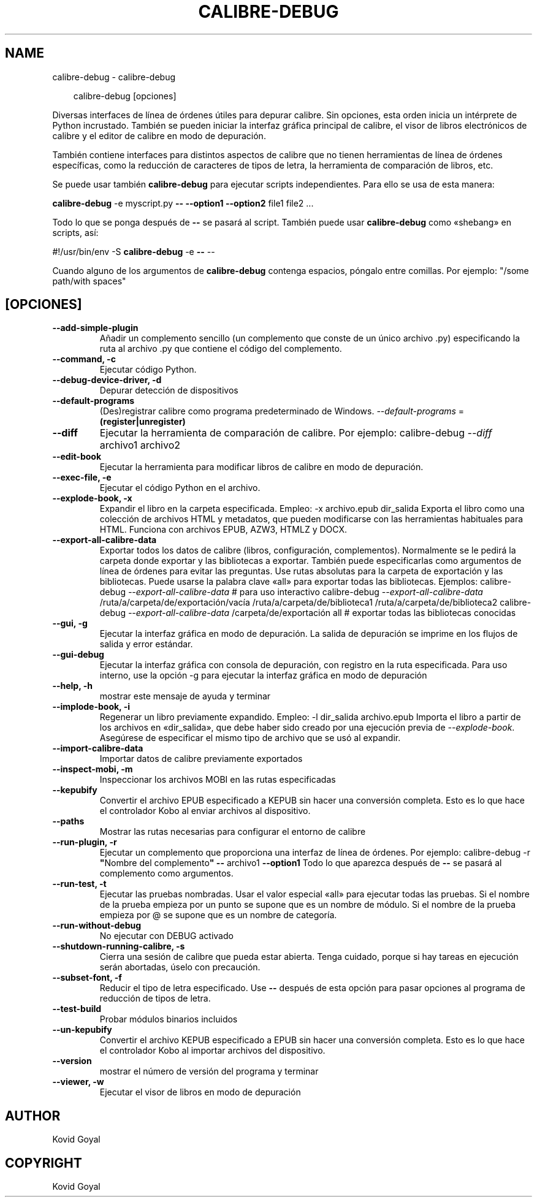 .\" Man page generated from reStructuredText.
.
.
.nr rst2man-indent-level 0
.
.de1 rstReportMargin
\\$1 \\n[an-margin]
level \\n[rst2man-indent-level]
level margin: \\n[rst2man-indent\\n[rst2man-indent-level]]
-
\\n[rst2man-indent0]
\\n[rst2man-indent1]
\\n[rst2man-indent2]
..
.de1 INDENT
.\" .rstReportMargin pre:
. RS \\$1
. nr rst2man-indent\\n[rst2man-indent-level] \\n[an-margin]
. nr rst2man-indent-level +1
.\" .rstReportMargin post:
..
.de UNINDENT
. RE
.\" indent \\n[an-margin]
.\" old: \\n[rst2man-indent\\n[rst2man-indent-level]]
.nr rst2man-indent-level -1
.\" new: \\n[rst2man-indent\\n[rst2man-indent-level]]
.in \\n[rst2man-indent\\n[rst2man-indent-level]]u
..
.TH "CALIBRE-DEBUG" "1" "agosto 08, 2025" "8.8.0" "calibre"
.SH NAME
calibre-debug \- calibre-debug
.INDENT 0.0
.INDENT 3.5
.sp
.EX
calibre\-debug [opciones]
.EE
.UNINDENT
.UNINDENT
.sp
Diversas interfaces de línea de órdenes útiles para depurar calibre. Sin opciones, esta orden inicia un intérprete de Python incrustado. También se pueden iniciar la interfaz gráfica principal de calibre, el visor de libros electrónicos de calibre y el editor de calibre en modo de depuración.
.sp
También contiene interfaces para distintos aspectos de calibre que no tienen herramientas de línea de órdenes específicas, como la reducción de caracteres de tipos de letra, la herramienta de comparación de libros, etc.
.sp
Se puede usar también \fBcalibre\-debug\fP para ejecutar scripts independientes. Para ello se usa de esta manera:
.sp
\fBcalibre\-debug\fP \-e myscript.py \fB\-\-\fP \fB\-\-option1\fP \fB\-\-option2\fP file1 file2 ...
.sp
Todo lo que se ponga después de \fB\-\-\fP se pasará al script. También puede usar \fBcalibre\-debug\fP como «shebang» en scripts, así:
.sp
#!/usr/bin/env \-S \fBcalibre\-debug\fP \-e \fB\-\-\fP \-\-
.sp
Cuando alguno de los argumentos de \fBcalibre\-debug\fP contenga espacios, póngalo entre comillas. Por ejemplo: \(dq/some path/with spaces\(dq
.SH [OPCIONES]
.INDENT 0.0
.TP
.B \-\-add\-simple\-plugin
Añadir un complemento sencillo (un complemento que conste de un único archivo .py) especificando la ruta al archivo .py que contiene el código del complemento.
.UNINDENT
.INDENT 0.0
.TP
.B \-\-command, \-c
Ejecutar código Python.
.UNINDENT
.INDENT 0.0
.TP
.B \-\-debug\-device\-driver, \-d
Depurar detección de dispositivos
.UNINDENT
.INDENT 0.0
.TP
.B \-\-default\-programs
(Des)registrar calibre como programa predeterminado de Windows. \fI\%\-\-default\-programs\fP = \fB(register|unregister)\fP
.UNINDENT
.INDENT 0.0
.TP
.B \-\-diff
Ejecutar la herramienta de comparación de calibre. Por ejemplo: calibre\-debug \fI\%\-\-diff\fP archivo1 archivo2
.UNINDENT
.INDENT 0.0
.TP
.B \-\-edit\-book
Ejecutar la herramienta para modificar libros de calibre en modo de depuración.
.UNINDENT
.INDENT 0.0
.TP
.B \-\-exec\-file, \-e
Ejecutar el código Python en el archivo.
.UNINDENT
.INDENT 0.0
.TP
.B \-\-explode\-book, \-x
Expandir el libro en la carpeta especificada. Empleo: \-x archivo.epub dir_salida Exporta el libro como una colección de archivos HTML y metadatos, que pueden modificarse con las herramientas habituales para HTML. Funciona con archivos EPUB, AZW3, HTMLZ y DOCX.
.UNINDENT
.INDENT 0.0
.TP
.B \-\-export\-all\-calibre\-data
Exportar todos los datos de calibre (libros, configuración, complementos). Normalmente se le pedirá la carpeta donde exportar y las bibliotecas a exportar. También puede especificarlas como argumentos de línea de órdenes para evitar las preguntas. Use rutas absolutas para la carpeta de exportación y las bibliotecas. Puede usarse la palabra clave «all» para exportar todas las bibliotecas. Ejemplos:    calibre\-debug \fI\%\-\-export\-all\-calibre\-data\fP # para uso interactivo   calibre\-debug \fI\%\-\-export\-all\-calibre\-data\fP /ruta/a/carpeta/de/exportación/vacía /ruta/a/carpeta/de/biblioteca1 /ruta/a/carpeta/de/biblioteca2   calibre\-debug \fI\%\-\-export\-all\-calibre\-data\fP /carpeta/de/exportación all # exportar todas las bibliotecas conocidas
.UNINDENT
.INDENT 0.0
.TP
.B \-\-gui, \-g
Ejecutar la interfaz gráfica en modo de depuración. La salida de depuración se imprime en los flujos de salida y error estándar.
.UNINDENT
.INDENT 0.0
.TP
.B \-\-gui\-debug
Ejecutar la interfaz gráfica con consola de depuración, con registro en la ruta especificada. Para uso interno, use la opción \-g para ejecutar la interfaz gráfica en modo de depuración
.UNINDENT
.INDENT 0.0
.TP
.B \-\-help, \-h
mostrar este mensaje de ayuda y terminar
.UNINDENT
.INDENT 0.0
.TP
.B \-\-implode\-book, \-i
Regenerar un libro previamente expandido. Empleo: \-l dir_salida archivo.epub Importa el libro a partir de los archivos en «dir_salida», que debe haber sido creado por una ejecución previa de \fI\%\-\-explode\-book\fP\&. Asegúrese de especificar el mismo tipo de archivo que se usó al expandir.
.UNINDENT
.INDENT 0.0
.TP
.B \-\-import\-calibre\-data
Importar datos de calibre previamente exportados
.UNINDENT
.INDENT 0.0
.TP
.B \-\-inspect\-mobi, \-m
Inspeccionar los archivos MOBI en las rutas especificadas
.UNINDENT
.INDENT 0.0
.TP
.B \-\-kepubify
Convertir el archivo EPUB especificado a KEPUB sin hacer una conversión completa. Esto es lo que hace el controlador Kobo al enviar archivos al dispositivo.
.UNINDENT
.INDENT 0.0
.TP
.B \-\-paths
Mostrar las rutas necesarias para configurar el entorno de calibre
.UNINDENT
.INDENT 0.0
.TP
.B \-\-run\-plugin, \-r
Ejecutar un complemento que proporciona una interfaz de línea de órdenes. Por ejemplo: calibre\-debug \-r \fB\(dq\fPNombre del complemento\fB\(dq\fP \fB\-\-\fP archivo1 \fB\-\-option1\fP Todo lo que aparezca después de \fB\-\-\fP se pasará al complemento como argumentos.
.UNINDENT
.INDENT 0.0
.TP
.B \-\-run\-test, \-t
Ejecutar las pruebas nombradas. Usar el valor especial «all» para ejecutar todas las pruebas. Si el nombre de la prueba empieza por un punto se supone que es un nombre de módulo. Si el nombre de la prueba empieza por @ se supone que es un nombre de categoría.
.UNINDENT
.INDENT 0.0
.TP
.B \-\-run\-without\-debug
No ejecutar con DEBUG activado
.UNINDENT
.INDENT 0.0
.TP
.B \-\-shutdown\-running\-calibre, \-s
Cierra una sesión de calibre que pueda estar abierta. Tenga cuidado, porque si hay tareas en ejecución serán abortadas, úselo con precaución.
.UNINDENT
.INDENT 0.0
.TP
.B \-\-subset\-font, \-f
Reducir el tipo de letra especificado. Use \fB\-\-\fP después de esta opción para pasar opciones al programa de reducción de tipos de letra.
.UNINDENT
.INDENT 0.0
.TP
.B \-\-test\-build
Probar módulos binarios incluidos
.UNINDENT
.INDENT 0.0
.TP
.B \-\-un\-kepubify
Convertir el archivo KEPUB especificado a EPUB sin hacer una conversión completa. Esto es lo que hace el controlador Kobo al importar archivos del dispositivo.
.UNINDENT
.INDENT 0.0
.TP
.B \-\-version
mostrar el número de versión del programa y terminar
.UNINDENT
.INDENT 0.0
.TP
.B \-\-viewer, \-w
Ejecutar el visor de libros en modo de depuración
.UNINDENT
.SH AUTHOR
Kovid Goyal
.SH COPYRIGHT
Kovid Goyal
.\" Generated by docutils manpage writer.
.
